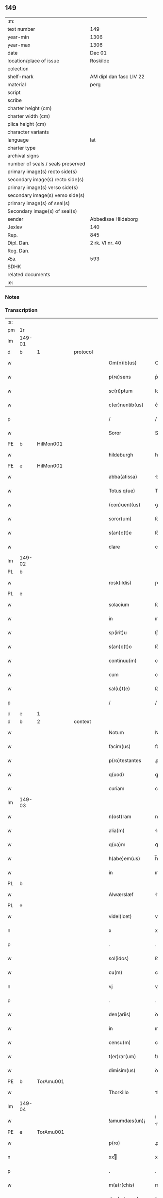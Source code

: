 ** 149

| :m:                               |                         |
| text number                       | 149                     |
| year-min                          | 1306                    |
| year-max                          | 1306                    |
| date                              | Dec 01                  |
| location/place of issue           | Roskilde                |
| colection                         |                         |
| shelf-mark                        | AM dipl dan fasc LIV 22 |
| material                          | perg                    |
| script                            |                         |
| scribe                            |                         |
| charter height (cm)               |                         |
| charter width (cm)                |                         |
| plica height (cm)                 |                         |
| character variants                |                         |
| language                          | lat                     |
| charter type                      |                         |
| archival signs                    |                         |
| number of seals / seals preserved |                         |
| primary image(s) recto side(s)    |                         |
| secondary image(s) recto side(s)  |                         |
| primary image(s) verso side(s)    |                         |
| secondary image(s) verso side(s)  |                         |
| primary image(s) of seal(s)       |                         |
| Secondary image(s) of seal(s)     |                         |
| sender                            | Abbedisse Hildeborg     |
| Jexlev                            | 140                     |
| Rep.                              | 845                     |
| Dipl. Dan.                        | 2 rk. VI nr. 40         |
| Reg. Dan.                         |                         |
| Æa.                               | 593                     |
| SDHK                              |                         |
| related documents                 |                         |
| :e:                               |                         |

*** Notes


*** Transcription
| :s: |        |   |   |   |   |                     |            |   |   |   |   |     |   |   |   |               |          |          |  |    |    |    |    |
| pm  | 1r     |   |   |   |   |                     |            |   |   |   |   |     |   |   |   |               |          |          |  |    |    |    |    |
| lm  | 149-01 |   |   |   |   |                     |            |   |   |   |   |     |   |   |   |               |          |          |  |    |    |    |    |
| d  | b      | 1  |   | protocol  |   |                     |            |   |   |   |   |     |   |   |   |               |          |          |  |    |    |    |    |
| w   |        |   |   |   |   | Om(n)ib(us)         | Om̅ıbꝫ      |   |   |   |   | lat |   |   |   |        149-01 |          |          |  |    |    |    |    |
| w   |        |   |   |   |   | p(re)sens           | p͛ſens      |   |   |   |   | lat |   |   |   |        149-01 |          |          |  |    |    |    |    |
| w   |        |   |   |   |   | sc(ri)ptum          | ſcptu    |   |   |   |   | lat |   |   |   |        149-01 |          |          |  |    |    |    |    |
| w   |        |   |   |   |   | c(er)nentib(us)     | c͛nentıbꝫ   |   |   |   |   | lat |   |   |   |        149-01 |          |          |  |    |    |    |    |
| p   |        |   |   |   |   | /                   | /          |   |   |   |   | lat |   |   |   |        149-01 |          |          |  |    |    |    |    |
| w   |        |   |   |   |   | Soror               | Soroꝛ      |   |   |   |   | lat |   |   |   |        149-01 |          |          |  |    |    |    |    |
| PE  | b      | HilMon001  |   |   |   |                     |            |   |   |   |   |     |   |   |   |               |          |          |  |    |    |    |    |
| w   |        |   |   |   |   | hildeburgh          | hılꝺeburgh |   |   |   |   | lat |   |   |   |        149-01 |          |          |  |    |    |    |    |
| PE  | e      | HilMon001  |   |   |   |                     |            |   |   |   |   |     |   |   |   |               |          |          |  |    |    |    |    |
| w   |        |   |   |   |   | abba(atissa)        | bba̅       |   |   |   |   | lat |   |   |   |        149-01 |          |          |  |    |    |    |    |
| w   |        |   |   |   |   | Totus q(ue)         | Totus qꝫ   |   |   |   |   | lat |   |   |   |        149-01 |          |          |  |    |    |    |    |
| w   |        |   |   |   |   | (con)uent(us)       | ꝯuentꝰ     |   |   |   |   | lat |   |   |   |        149-01 |          |          |  |    |    |    |    |
| w   |        |   |   |   |   | soror(um)           | ſoꝛoꝝ      |   |   |   |   | lat |   |   |   |        149-01 |          |          |  |    |    |    |    |
| w   |        |   |   |   |   | s(an)c(t)e          | ſc̅e        |   |   |   |   | lat |   |   |   |        149-01 |          |          |  |    |    |    |    |
| w   |        |   |   |   |   | clare               | clare      |   |   |   |   | lat |   |   |   |        149-01 |          |          |  |    |    |    |    |
| lm  | 149-02 |   |   |   |   |                     |            |   |   |   |   |     |   |   |   |               |          |          |  |    |    |    |    |
| PL  | b      |   |   |   |   |                     |            |   |   |   |   |     |   |   |   |               |          |          |  |    |    |    |    |
| w   |        |   |   |   |   | rosk(ildis)         | ɼoſꝃ       |   |   |   |   | lat |   |   |   |        149-02 |          |          |  |    |    |    |    |
| PL  | e      |   |   |   |   |                     |            |   |   |   |   |     |   |   |   |               |          |          |  |    |    |    |    |
| w   |        |   |   |   |   | solacium            | ſolacıu   |   |   |   |   | lat |   |   |   |        149-02 |          |          |  |    |    |    |    |
| w   |        |   |   |   |   | in                  | ın         |   |   |   |   | lat |   |   |   |        149-02 |          |          |  |    |    |    |    |
| w   |        |   |   |   |   | sp(irit)u           | ſp̅u        |   |   |   |   | lat |   |   |   |        149-02 |          |          |  |    |    |    |    |
| w   |        |   |   |   |   | s(an)c(t)o          | ſc̅o        |   |   |   |   | lat |   |   |   |        149-02 |          |          |  |    |    |    |    |
| w   |        |   |   |   |   | continuu(m)         | contınuu̅   |   |   |   |   | lat |   |   |   |        149-02 |          |          |  |    |    |    |    |
| w   |        |   |   |   |   | cum                 | cu        |   |   |   |   | lat |   |   |   |        149-02 |          |          |  |    |    |    |    |
| w   |        |   |   |   |   | sal(u)t(e)          | ſalt̅       |   |   |   |   | lat |   |   |   |        149-02 |          |          |  |    |    |    |    |
| p   |        |   |   |   |   | /                   | /          |   |   |   |   | lat |   |   |   |        149-02 |          |          |  |    |    |    |    |
| d  | e      | 1  |   |   |   |                     |            |   |   |   |   |     |   |   |   |               |          |          |  |    |    |    |    |
| d  | b      | 2  |   | context  |   |                     |            |   |   |   |   |     |   |   |   |               |          |          |  |    |    |    |    |
| w   |        |   |   |   |   | Notum               | Notu      |   |   |   |   | lat |   |   |   |        149-02 |          |          |  |    |    |    |    |
| w   |        |   |   |   |   | facim(us)           | facım᷒      |   |   |   |   | lat |   |   |   |        149-02 |          |          |  |    |    |    |    |
| w   |        |   |   |   |   | p(ro)testantes      | ꝓteﬅantes  |   |   |   |   | lat |   |   |   |        149-02 |          |          |  |    |    |    |    |
| w   |        |   |   |   |   | q(uod)              | ꝙ          |   |   |   |   | lat |   |   |   |        149-02 |          |          |  |    |    |    |    |
| w   |        |   |   |   |   | curiam              | cuɼım     |   |   |   |   | lat |   |   |   |        149-02 |          |          |  |    |    |    |    |
| lm  | 149-03 |   |   |   |   |                     |            |   |   |   |   |     |   |   |   |               |          |          |  |    |    |    |    |
| w   |        |   |   |   |   | n(ost)ram           | nɼ̅a       |   |   |   |   | lat |   |   |   |        149-03 |          |          |  |    |    |    |    |
| w   |        |   |   |   |   | alia(m)             | lıa̅       |   |   |   |   | lat |   |   |   |        149-03 |          |          |  |    |    |    |    |
| w   |        |   |   |   |   | q(ua)m              | qᷓm         |   |   |   |   | lat |   |   |   |        149-03 |          |          |  |    |    |    |    |
| w   |        |   |   |   |   | h(abe)em(us)        | h̅em᷒        |   |   |   |   | lat |   |   |   |        149-03 |          |          |  |    |    |    |    |
| w   |        |   |   |   |   | in                  | ın         |   |   |   |   | lat |   |   |   |        149-03 |          |          |  |    |    |    |    |
| PL  | b      |   |   |   |   |                     |            |   |   |   |   |     |   |   |   |               |          |          |  |    |    |    |    |
| w   |        |   |   |   |   | Alwærslæf           | lwærſlæf  |   |   |   |   | lat |   |   |   |        149-03 |          |          |  |    |    |    |    |
| PL  | e      |   |   |   |   |                     |            |   |   |   |   |     |   |   |   |               |          |          |  |    |    |    |    |
| w   |        |   |   |   |   | videl(icet)         | vıꝺelꝫ     |   |   |   |   | lat |   |   |   |        149-03 |          |          |  |    |    |    |    |
| n   |        |   |   |   |   | x                   | x          |   |   |   |   | lat |   |   |   |        149-03 |          |          |  |    |    |    |    |
| p   |        |   |   |   |   | .                   | .          |   |   |   |   | lat |   |   |   |        149-03 |          |          |  |    |    |    |    |
| w   |        |   |   |   |   | sol(idos)           | ſol̅        |   |   |   |   | lat |   |   |   |        149-03 |          |          |  |    |    |    |    |
| w   |        |   |   |   |   | cu(m)               | cu̅         |   |   |   |   | lat |   |   |   |        149-03 |          |          |  |    |    |    |    |
| n   |        |   |   |   |   | vj                  | vȷ         |   |   |   |   | lat |   |   |   |        149-03 |          |          |  |    |    |    |    |
| p   |        |   |   |   |   | .                   | .          |   |   |   |   | lat |   |   |   |        149-03 |          |          |  |    |    |    |    |
| w   |        |   |   |   |   | den(ariis)          | ꝺe̅        |   |   |   |   | lat |   |   |   |        149-03 |          |          |  |    |    |    |    |
| w   |        |   |   |   |   | in                  | ın         |   |   |   |   | lat |   |   |   |        149-03 |          |          |  |    |    |    |    |
| w   |        |   |   |   |   | censu(m)            | cenſu̅      |   |   |   |   | lat |   |   |   |        149-03 |          |          |  |    |    |    |    |
| w   |        |   |   |   |   | t(er)rar(um)        | t͛rꝝ       |   |   |   |   | lat |   |   |   |        149-03 |          |          |  |    |    |    |    |
| w   |        |   |   |   |   | dimisim(us)         | ꝺımıſı   |   |   |   |   | lat |   |   |   |        149-03 |          |          |  |    |    |    |    |
| PE  | b      | TorAmu001  |   |   |   |                     |            |   |   |   |   |     |   |   |   |               |          |          |  |    |    |    |    |
| w   |        |   |   |   |   | Thorkillo           | ᴛhoꝛkıllo  |   |   |   |   | lat |   |   |   |        149-03 |          |          |  |    |    |    |    |
| lm  | 149-04 |   |   |   |   |                     |            |   |   |   |   |     |   |   |   |               |          |          |  |    |    |    |    |
| w   |        |   |   |   |   | !amumdæs(un)¡       | !mumꝺæ¡  |   |   |   |   | lat |   |   |   |        149-04 |          |          |  |    |    |    |    |
| PE  | e      | TorAmu001  |   |   |   |                     |            |   |   |   |   |     |   |   |   |               |          |          |  |    |    |    |    |
| w   |        |   |   |   |   | p(ro)               | ꝓ          |   |   |   |   | lat |   |   |   |        149-04 |          |          |  |    |    |    |    |
| n   |        |   |   |   |   | xxͭ                 | xxͭ        |   |   |   |   | lat |   |   |   |        149-04 |          |          |  |    |    |    |    |
| p   |        |   |   |   |   | .                   | .          |   |   |   |   | lat |   |   |   |        149-04 |          |          |  |    |    |    |    |
| w   |        |   |   |   |   | m(a)r(chis)         | mɼ        |   |   |   |   | lat |   |   |   |        149-04 |          |          |  |    |    |    |    |
| w   |        |   |   |   |   | den(ariorum)        | ꝺe̅        |   |   |   |   | lat |   |   |   |        149-04 |          |          |  |    |    |    |    |
| w   |        |   |   |   |   | mediante            | meꝺınte   |   |   |   |   | lat |   |   |   |        149-04 |          |          |  |    |    |    |    |
| w   |        |   |   |   |   | tali                | talı       |   |   |   |   | lat |   |   |   |        149-04 |          |          |  |    |    |    |    |
| w   |        |   |   |   |   | (con)dic(i)one      | ꝯꝺıc̅one    |   |   |   |   | lat |   |   |   |        149-04 |          |          |  |    |    |    |    |
| w   |        |   |   |   |   | ut                  | ut         |   |   |   |   | lat |   |   |   |        149-04 |          |          |  |    |    |    |    |
| w   |        |   |   |   |   | vna(m)              | vna̅        |   |   |   |   | lat |   |   |   |        149-04 |          |          |  |    |    |    |    |
| w   |        |   |   |   |   | p(ar)te(m)          | ꝑte̅        |   |   |   |   | lat |   |   |   |        149-04 |          |          |  |    |    |    |    |
| w   |        |   |   |   |   | solu(et)            | ſoluꝫ      |   |   |   |   | lat |   |   |   |        149-04 |          |          |  |    |    |    |    |
| w   |        |   |   |   |   | om(n)i              | om̅ı        |   |   |   |   | lat |   |   |   |        149-04 |          |          |  |    |    |    |    |
| w   |        |   |   |   |   | anno                | nno       |   |   |   |   | lat |   |   |   |        149-04 |          |          |  |    |    |    |    |
| w   |        |   |   |   |   | in                  | ın         |   |   |   |   | lat |   |   |   |        149-04 |          |          |  |    |    |    |    |
| w   |        |   |   |   |   | pasche              | pſche     |   |   |   |   | lat |   |   |   |        149-04 |          |          |  |    |    |    |    |
| lm  | 149-05 |   |   |   |   |                     |            |   |   |   |   |     |   |   |   |               |          |          |  |    |    |    |    |
| w   |        |   |   |   |   | alia(m)             | lıa̅       |   |   |   |   | lat |   |   |   |        149-05 |          |          |  |    |    |    |    |
| w   |        |   |   |   |   | p(ar)tem            | ꝑtem       |   |   |   |   | lat |   |   |   |        149-05 |          |          |  |    |    |    |    |
| w   |        |   |   |   |   | in                  | ın         |   |   |   |   | lat |   |   |   |        149-05 |          |          |  |    |    |    |    |
| w   |        |   |   |   |   | festo               | feﬅo       |   |   |   |   | lat |   |   |   |        149-05 |          |          |  |    |    |    |    |
| w   |        |   |   |   |   | pent(ecostes)       | pent͛       |   |   |   |   | lat |   |   |   |        149-05 |          |          |  |    |    |    |    |
| p   |        |   |   |   |   | /                   | /          |   |   |   |   | lat |   |   |   |        149-05 |          |          |  |    |    |    |    |
| w   |        |   |   |   |   | t(er)cia(m)         | t͛cıa̅       |   |   |   |   | lat |   |   |   |        149-05 |          |          |  |    |    |    |    |
| w   |        |   |   |   |   | p(ar)tem            | ꝑte       |   |   |   |   | lat |   |   |   |        149-05 |          |          |  |    |    |    |    |
| w   |        |   |   |   |   | absq(ue)            | bſqꝫ      |   |   |   |   | lat |   |   |   |        149-05 |          |          |  |    |    |    |    |
| w   |        |   |   |   |   | om(n)i              | om̅ı        |   |   |   |   | lat |   |   |   |        149-05 |          |          |  |    |    |    |    |
| w   |        |   |   |   |   | (cotra)dict(i)o(n)e | ꝯᷓꝺı̅oe     |   |   |   |   | lat |   |   |   |        149-05 |          |          |  |    |    |    |    |
| w   |        |   |   |   |   | in                  | ın         |   |   |   |   | lat |   |   |   |        149-05 |          |          |  |    |    |    |    |
| w   |        |   |   |   |   | festo               | feﬅo       |   |   |   |   | lat |   |   |   |        149-05 |          |          |  |    |    |    |    |
| w   |        |   |   |   |   | joh(ann)is          | ȷoh̅ıs      |   |   |   |   | lat |   |   |   |        149-05 |          |          |  |    |    |    |    |
| w   |        |   |   |   |   | bapt(iste)          | bapt͛       |   |   |   |   | lat |   |   |   |        149-05 |          |          |  |    |    |    |    |
| w   |        |   |   |   |   | uel                 | uel        |   |   |   |   | lat |   |   |   |        149-05 |          |          |  |    |    |    |    |
| w   |        |   |   |   |   | emendat             | emenꝺat    |   |   |   |   | lat |   |   |   |        149-05 |          |          |  |    |    |    |    |
| lm  | 149-06 |   |   |   |   |                     |            |   |   |   |   |     |   |   |   |               |          |          |  |    |    |    |    |
| w   |        |   |   |   |   | p(ro)               | ꝓ          |   |   |   |   | lat |   |   |   |        149-06 |          |          |  |    |    |    |    |
| w   |        |   |   |   |   | dieb(us)            | ꝺıebꝫ      |   |   |   |   | lat |   |   |   |        149-06 |          |          |  |    |    |    |    |
| w   |        |   |   |   |   | sub                 | ſub        |   |   |   |   | lat |   |   |   |        149-06 |          |          |  |    |    |    |    |
| w   |        |   |   |   |   | pena                | pen       |   |   |   |   | lat |   |   |   |        149-06 |          |          |  |    |    |    |    |
| w   |        |   |   |   |   | t(ri)um             | tu       |   |   |   |   | lat |   |   |   |        149-06 |          |          |  |    |    |    |    |
| w   |        |   |   |   |   | m(a)r(charum)       | mᷓɼ         |   |   |   |   | lat |   |   |   |        149-06 |          |          |  |    |    |    |    |
| p   |        |   |   |   |   | /                   | /          |   |   |   |   | lat |   |   |   |        149-06 |          |          |  |    |    |    |    |
| w   |        |   |   |   |   | jn hibem(us)        | ȷn hıbem᷒   |   |   |   |   | lat |   |   |   |        149-06 |          |          |  |    |    |    |    |
| w   |        |   |   |   |   | (etiam)             | ̅          |   |   |   |   | lat |   |   |   |        149-06 |          |          |  |    |    |    |    |
| w   |        |   |   |   |   | dist(ri)cte         | ꝺıﬅ͛e      |   |   |   |   | lat |   |   |   |        149-06 |          |          |  |    |    |    |    |
| w   |        |   |   |   |   | ut                  | ut         |   |   |   |   | lat |   |   |   |        149-06 |          |          |  |    |    |    |    |
| w   |        |   |   |   |   | siluam              | ſılu     |   |   |   |   | lat |   |   |   |        149-06 |          |          |  |    |    |    |    |
| w   |        |   |   |   |   | n(ost)ram           | nɼ̅a       |   |   |   |   | lat |   |   |   |        149-06 |          |          |  |    |    |    |    |
| w   |        |   |   |   |   | non                 | no        |   |   |   |   | lat |   |   |   |        149-06 |          |          |  |    |    |    |    |
| w   |        |   |   |   |   | dat                 | ꝺat        |   |   |   |   | lat |   |   |   |        149-06 |          |          |  |    |    |    |    |
| w   |        |   |   |   |   | u(e)l               | ul̅         |   |   |   |   | lat |   |   |   |        149-06 |          |          |  |    |    |    |    |
| w   |        |   |   |   |   | alicui              | lıcuı     |   |   |   |   | lat |   |   |   |        149-06 |          |          |  |    |    |    |    |
| w   |        |   |   |   |   | ue(n)-¦dat          | ue̅-¦ꝺat    |   |   |   |   | lat |   |   |   | 149-06—149-07 |          |          |  |    |    |    |    |
| w   |        |   |   |   |   | s(ed)               | sꝫ         |   |   |   |   | lat |   |   |   |        149-07 |          |          |  |    |    |    |    |
| w   |        |   |   |   |   | p(ro)               | ꝑ          |   |   |   |   | lat |   |   |   |        149-07 |          |          |  |    |    |    |    |
| w   |        |   |   |   |   | rep(ar)ac(i)o(n)e   | reꝑac̅oe    |   |   |   |   | lat |   |   |   |        149-07 |          |          |  |    |    |    |    |
| w   |        |   |   |   |   | (et)                |           |   |   |   |   | lat |   |   |   |        149-07 |          |          |  |    |    |    |    |
| w   |        |   |   |   |   | edific(i)o          | eꝺıfıc̅o    |   |   |   |   | lat |   |   |   |        149-07 |          |          |  |    |    |    |    |
| w   |        |   |   |   |   | domor(um)           | ꝺomoꝝ      |   |   |   |   | lat |   |   |   |        149-07 |          |          |  |    |    |    |    |
| w   |        |   |   |   |   | (et)                |           |   |   |   |   | lat |   |   |   |        149-07 |          |          |  |    |    |    |    |
| w   |        |   |   |   |   | ligna               | lıgn      |   |   |   |   | lat |   |   |   |        149-07 |          |          |  |    |    |    |    |
| w   |        |   |   |   |   | cremabilia          | cremabılı |   |   |   |   | lat |   |   |   |        149-07 |          |          |  |    |    |    |    |
| w   |        |   |   |   |   | fructus             | fruus     |   |   |   |   | lat |   |   |   |        149-07 |          |          |  |    |    |    |    |
| w   |        |   |   |   |   | non                 | no        |   |   |   |   | lat |   |   |   |        149-07 |          |          |  |    |    |    |    |
| w   |        |   |   |   |   | p(or)tancia         | ꝑtncı    |   |   |   |   | lat |   |   |   |        149-07 |          |          |  |    |    |    |    |
| w   |        |   |   |   |   | ad                  | ꝺ         |   |   |   |   | lat |   |   |   |        149-07 |          |          |  |    |    |    |    |
| w   |        |   |   |   |   | usus                | uſus       |   |   |   |   | lat |   |   |   |        149-07 |          |          |  |    |    |    |    |
| w   |        |   |   |   |   | suos                | ſuos       |   |   |   |   | lat |   |   |   |        149-07 |          |          |  |    |    |    |    |
| lm  | 149-08 |   |   |   |   |                     |            |   |   |   |   |     |   |   |   |               |          |          |  |    |    |    |    |
| w   |        |   |   |   |   | pot(er)it           | pot͛ıt      |   |   |   |   | lat |   |   |   |        149-08 |          |          |  |    |    |    |    |
| w   |        |   |   |   |   | recip(er)e          | recıꝑe     |   |   |   |   | lat |   |   |   |        149-08 |          |          |  |    |    |    |    |
| w   |        |   |   |   |   | Insup(er)           | Inſuꝑ      |   |   |   |   | lat |   |   |   |        149-08 |          |          |  |    |    |    |    |
| w   |        |   |   |   |   | idem                | ıꝺe       |   |   |   |   | lat |   |   |   |        149-08 |          |          |  |    |    |    |    |
| PE  | b      | TorAmu001  |   |   |   |                     |            |   |   |   |   |     |   |   |   |               |          |          |  |    |    |    |    |
| w   |        |   |   |   |   | thorkill(us)        | thoꝛkıllꝰ  |   |   |   |   | lat |   |   |   |        149-08 |          |          |  |    |    |    |    |
| PE  | e      | TorAmu001  |   |   |   |                     |            |   |   |   |   |     |   |   |   |               |          |          |  |    |    |    |    |
| w   |        |   |   |   |   | h(abe)t             | h̅t         |   |   |   |   | lat |   |   |   |        149-08 |          |          |  |    |    |    |    |
| w   |        |   |   |   |   | de                  | ꝺe         |   |   |   |   | lat |   |   |   |        149-08 |          |          |  |    |    |    |    |
| w   |        |   |   |   |   | bonis               | bonıs      |   |   |   |   | lat |   |   |   |        149-08 |          |          |  |    |    |    |    |
| w   |        |   |   |   |   | n(ost)ris           | nɼ̅ıs       |   |   |   |   | lat |   |   |   |        149-08 |          |          |  |    |    |    |    |
| w   |        |   |   |   |   | in                  | ın         |   |   |   |   | lat |   |   |   |        149-08 |          |          |  |    |    |    |    |
| w   |        |   |   |   |   | estimac(i)one       | eﬅımc̅one  |   |   |   |   | lat |   |   |   |        149-08 |          |          |  |    |    |    |    |
| p   |        |   |   |   |   | /                   | /          |   |   |   |   | lat |   |   |   |        149-08 |          |          |  |    |    |    |    |
| n   |        |   |   |   |   | vij                 | vıȷ        |   |   |   |   | lat |   |   |   |        149-08 |          |          |  |    |    |    |    |
| p   |        |   |   |   |   | .                   | .          |   |   |   |   | lat |   |   |   |        149-08 |          |          |  |    |    |    |    |
| w   |        |   |   |   |   | m(a)r(chas)         | mᷓɼ         |   |   |   |   | lat |   |   |   |        149-08 |          |          |  |    |    |    |    |
| w   |        |   |   |   |   | cu(m)               | cu̅         |   |   |   |   | lat |   |   |   |        149-08 |          |          |  |    |    |    |    |
| w   |        |   |   |   |   | dj(midia)           | ꝺȷᷓ         |   |   |   |   | lat |   |   |   |        149-08 |          |          |  |    |    |    |    |
| p   |        |   |   |   |   | /                   | /          |   |   |   |   | lat |   |   |   |        149-08 |          |          |  |    |    |    |    |
| w   |        |   |   |   |   | cuj                 | cuȷ        |   |   |   |   | lat |   |   |   |        149-08 |          |          |  |    |    |    |    |
| lm  | 149-09 |   |   |   |   |                     |            |   |   |   |   |     |   |   |   |               |          |          |  |    |    |    |    |
| w   |        |   |   |   |   | ad                  | ꝺ         |   |   |   |   | lat |   |   |   |        149-09 |          |          |  |    |    |    |    |
| w   |        |   |   |   |   | dies                | ꝺıes       |   |   |   |   | lat |   |   |   |        149-09 |          |          |  |    |    |    |    |
| w   |        |   |   |   |   | suos                | ſuos       |   |   |   |   | lat |   |   |   |        149-09 |          |          |  |    |    |    |    |
| w   |        |   |   |   |   | !dimism(us)¡        | !ꝺımıſm᷒¡   |   |   |   |   | lat |   |   |   |        149-09 |          |          |  |    |    |    |    |
| w   |        |   |   |   |   | curia(m)            | curıa̅      |   |   |   |   | lat |   |   |   |        149-09 |          |          |  |    |    |    |    |
| w   |        |   |   |   |   | memoratam           | memorat  |   |   |   |   | lat |   |   |   |        149-09 |          |          |  |    |    |    |    |
| p   |        |   |   |   |   | /                   | /          |   |   |   |   | lat |   |   |   |        149-09 |          |          |  |    |    |    |    |
| d  | e      | 2  |   |   |   |                     |            |   |   |   |   |     |   |   |   |               |          |          |  |    |    |    |    |
| d  | b      | 3  |   | eschatocol  |   |                     |            |   |   |   |   |     |   |   |   |               |          |          |  |    |    |    |    |
| w   |        |   |   |   |   | Dat(um)             | Dat͛        |   |   |   |   | lat |   |   |   |        149-09 |          |          |  |    |    |    |    |
| PL  | b      |   |   |   |   |                     |            |   |   |   |   |     |   |   |   |               |          |          |  |    |    |    |    |
| w   |        |   |   |   |   | rosk(ildis)         | roſꝃ       |   |   |   |   | lat |   |   |   |        149-09 |          |          |  |    |    |    |    |
| PL  | e      |   |   |   |   |                     |            |   |   |   |   |     |   |   |   |               |          |          |  |    |    |    |    |
| p   |        |   |   |   |   | /                   | /          |   |   |   |   | lat |   |   |   |        149-09 |          |          |  |    |    |    |    |
| w   |        |   |   |   |   | anno                | nno       |   |   |   |   | lat |   |   |   |        149-09 |          |          |  |    |    |    |    |
| w   |        |   |   |   |   | d(omi)ni            | ꝺn̅ı        |   |   |   |   | lat |   |   |   |        149-09 |          |          |  |    |    |    |    |
| p   |        |   |   |   |   | .                   | .          |   |   |   |   | lat |   |   |   |        149-09 |          |          |  |    |    |    |    |
| n   |        |   |   |   |   | mͦ                   | ͦ          |   |   |   |   | lat |   |   |   |        149-09 |          |          |  |    |    |    |    |
| p   |        |   |   |   |   | .                   | .          |   |   |   |   | lat |   |   |   |        149-09 |          |          |  |    |    |    |    |
| n   |        |   |   |   |   | CCCͦ                 | CCͦC        |   |   |   |   | lat |   |   |   |        149-09 |          |          |  |    |    |    |    |
| p   |        |   |   |   |   | .                   | .          |   |   |   |   | lat |   |   |   |        149-09 |          |          |  |    |    |    |    |
| w   |        |   |   |   |   | sexto               | ſexto      |   |   |   |   | lat |   |   |   |        149-09 |          |          |  |    |    |    |    |
| p   |        |   |   |   |   | /                   | /          |   |   |   |   | lat |   |   |   |        149-09 |          |          |  |    |    |    |    |
| lm  | 149-10 |   |   |   |   |                     |            |   |   |   |   |     |   |   |   |               |          |          |  |    |    |    |    |
| w   |        |   |   |   |   | feria               | ferı      |   |   |   |   | lat |   |   |   |        149-10 |          |          |  |    |    |    |    |
| w   |        |   |   |   |   | p(ro)xima           | ꝓxım      |   |   |   |   | lat |   |   |   |        149-10 |          |          |  |    |    |    |    |
| w   |        |   |   |   |   | post                | poﬅ        |   |   |   |   | lat |   |   |   |        149-10 |          |          |  |    |    |    |    |
| w   |        |   |   |   |   | festum              | feﬅu      |   |   |   |   | lat |   |   |   |        149-10 |          |          |  |    |    |    |    |
| w   |        |   |   |   |   | b(eat)i             | bı̅         |   |   |   |   | lat |   |   |   |        149-10 |          |          |  |    |    |    |    |
| w   |        |   |   |   |   | Andree              | nꝺréé     |   |   |   |   | lat |   |   |   |        149-10 |          |          |  |    |    |    |    |
| d  | e      | 3  |   |   |   |                     |            |   |   |   |   |     |   |   |   |               |          |          |  |    |    |    |    |
| :e: |        |   |   |   |   |                     |            |   |   |   |   |     |   |   |   |               |          |          |  |    |    |    |    |